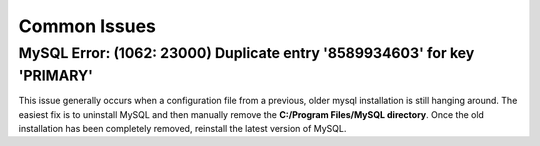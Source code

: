 =============
Common Issues
=============


MySQL Error: (1062: 23000) Duplicate entry '8589934603' for key 'PRIMARY'
~~~~~~~~~~~~~~~~~~~~~~~~~~~~~~~~~~~~~~~~~~~~~~~~~~~~~~~~~~~~~~~~~~~~~~~~~

This issue generally occurs when a configuration file from a previous, older mysql installation is still hanging around. The easiest fix is to uninstall MySQL and then manually remove the  **C:/Program Files/MySQL directory**. Once the old installation has been completely removed, reinstall the latest version of MySQL.

